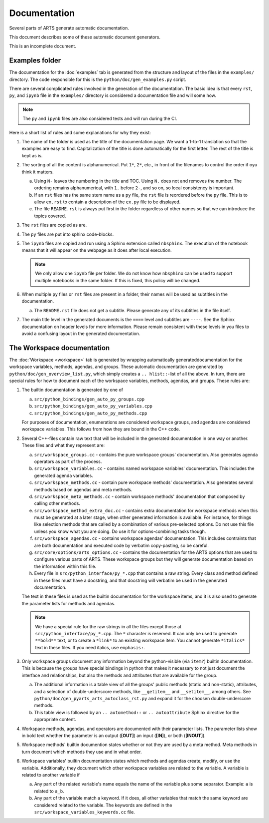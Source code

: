 Documentation
#############

Several parts of ARTS generate automatic documentation.

This document describes some of these automatic document generators.

This is an incomplete document.

Examples folder
===============

The documentation for the :doc:`examples` tab
is generated from the
structure and layout of the files
in the ``examples/`` directory.
The code responsible for this is the ``python/doc/gen_examples.py`` script.

There are several complicated rules involved
in the generation of the documentation.
The basic idea is that every ``rst``, ``py``,
and ``ipynb`` file in the ``examples/`` directory
is considered a documentation file and will some how.

.. note::
  The ``py`` and ``ipynb`` files are also considered tests and will run during the CI.

Here is a short list of rules and some explanations for why they exist:

1.  The name of the folder is used as the title of the documentation page.
    We want a 1-to-1 translation so that the examples are easy to find.
    Capitalization of the title is done automatically for the first letter.
    The rest of the title is kept as is.

2.  The sorting of all the content is alphanumerical.  Put ``1*``, ``2*``,
    etc., in front of the filenames to control the order if oyu think it
    matters.

    a. Using ``N-`` leaves the numbering in the title and TOC.
       Using ``N.`` does not and removes the number.
       The ordering remains alphanumerical, with ``1.`` before ``2-``,
       and so on, so local consistency is important.

    b. If an ``rst`` files has the same stem name as a ``py`` file,
       the ``rst`` file is reordered before the ``py`` file.  This
       is to allow ``ex.rst`` to contain a description of the
       ``ex.py`` file to be displayed.

    c. The file ``README.rst`` is always put first in the
       folder regardless of other names so that we can introduce
       the topics covered.

3.  The ``rst`` files are copied as are.
4.  The ``py`` files are put into sphinx code-blocks.
5.  The ``ipynb`` files are copied and run using a Sphinx extension
    called ``nbsphinx``. The execution of the notebook means that
    it will appear on the webpage as it does after local execution.

    .. note::
      We only allow one ``ipynb`` file per folder.  We do not know how
      ``nbsphinx`` can be used to support multiple notebooks in the same folder.
      If this is fixed, this policy will be changed.

6.  When multiple ``py`` files or ``rst`` files are present in a
    folder, their names will be used as subtitles in the documentation.

    a. The ``README.rst`` file does not get a subtitle.
       Please generate any of its subtitles in the file itself.

7.  The main title level in the generated documents is
    the ``====`` level and subtitles are ``----``.
    See the Sphinx documentation on header levels for more information.
    Please remain consistent with these levels in you files to avoid
    a confusing layout in the generated documentation.


The Workspace documentation
===========================

The :doc:`Workspace <workspace>` tab is generated by wrapping automatically
generateddocumentation for the workspace variables, methods, agendas, and
groups. These automatic documentation are generated by
``python/doc/gen_overview_list.py``,
which simply creates a ``.. hlist::``-list of all the above.
In turn, there are special rules for how to document
each of the workspace variables, methods, agendas, and groups.
These rules are:

1. The builtin documentation is generated by one of

   a. ``src/python_bindings/gen_auto_py_groups.cpp``
   b. ``src/python_bindings/gen_auto_py_variables.cpp``
   c. ``src/python_bindings/gen_auto_py_methods.cpp``

   For purposes of documentation, enumerations are considered
   workspace groups, and agendas are considered workspace variables.
   This follows from how they are bound in the C++ code.

2. Several C++-files contain raw text that will be included in the
   generated documentation in one way or another.  These files
   and what they represent are:

   a. ``src/workspace_groups.cc`` - contains the pure workspace groups'
      documentation.  Also generates agenda operators as part of the
      process.

   b. ``src/workspace_variables.cc`` - contains named workspace variables'
      documentation.  This includes the generated agenda
      variables.

   c. ``src/workspace_methods.cc`` - contain pure workspace methods'
      documentation.  Also generates several methods based on
      agendas and meta methods.

   d. ``src/workspace_meta_methods.cc`` - contain workspace methods'
      documentation that composed by calling other methods.

   e. ``src/workspace_method_extra_doc.cc`` - contains extra
      documentation for workspace methods when this must be
      generated at a later stage, when other generated information
      is available.  For instance, for things like selection methods
      that are called by a combination of various pre-selected options.
      Do not use this file unless you know what you are doing.
      Do use it for options-combining tasks though.

   f. ``src/workspace_agendas.cc`` - contains workspace agendas'
      documentation. This includes contraints that are both documentation
      and executed code by verbatim copy-pasting, so be careful.

   g. ``src/core/options/arts_options.cc`` - contains the documentation
      for the ARTS options that are used to configure various parts
      of ARTS.  These workspace groups but they will generate
      documentation based on the information within this file.

   h. Every file in ``src/python_interface/py_*.cpp`` that contains
      a raw string.  Every class and method defined in these files must
      have a docstring, and that docstring will verbatim be used in the
      generated documentation.

   The text in these files is used as the builtin documentation
   for the workspace items, and it is also used to generate
   the parameter lists for methods and agendas.

   .. note::

      We have a special rule for the raw strings in all the files
      except those at ``src/python_interface/py_*.cpp``.  The ``*``
      character is reserved.  It can only be used to generate
      ``**bold**`` text, or to create a ``*link*`` to an existing
      workspace item.  You cannot generate ``*italics*`` text in
      these files.  If you need italics, use ``emphasis:``.

3. Only workspace groups document any information beyond
   the python-visible (via ``item?``) builtin documentation.
   This is because the groups have special bindings in python
   that makes it necessary to not just document the interface
   and relationships, but also the methods and attributes
   that are available for the group.

   a. The additional information is a table view of all
      the groups' public methods (static and non-static),
      attributes, and a selection of double-underscore methods,
      like ``__getitem__`` and ``__setitem__``, among others.
      See ``python/doc/gen_pyarts_arts_autoclass_rst.py`` and
      expand it for the choosen double-underscore methods.

   b. This table view is followed by an ``.. automethod::``
      or ``.. autoattribute`` Sphinx directive for the
      appropriate content.

4. Workspace methods, agendas, and operators are documented with
   their parameter lists.  The parameter lists show in bold
   text whether the parameter is an output (**[OUT]**) an
   input (**[IN]**), or both (**[INOUT]**).

5. Workspace methods' builtin documention states whether or not
   they are used by a meta method.  Meta methods in turn
   document which methods they use and in what order.

6. Workspace variables' builtin documentation states which
   methods and agendas create, modify, or use the variable.
   Additionally, they document which other workspace
   variables are related to the variable.  A variable is
   related to another variable if

   a. Any part of the related variable's name equals the
      name of the variable plus some separator.  Example:
      ``a`` is related to ``a_b``.

   b. Any part of the variable match a keyword.  If it does,
      all other variables that match the same keyword
      are considered related to the variable. The keywords
      are defined in the
      ``src/workspace_variables_keywords.cc`` file.
